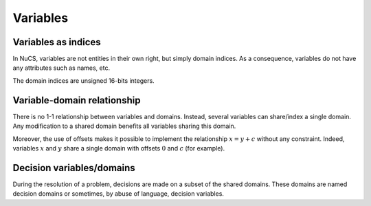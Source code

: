 #########
Variables
#########

********************
Variables as indices
********************

In NuCS, variables are not entities in their own right, but simply domain indices.
As a consequence, variables do not have any attributes such as names, etc.

The domain indices are unsigned 16-bits integers.


****************************
Variable-domain relationship
****************************

There is no 1-1 relationship between variables and domains.
Instead, several variables can share/index a single domain.
Any modification to a shared domain benefits all variables sharing this domain.

Moreover, the use of offsets makes it possible to implement the relationship :math:`x = y + c` without any constraint.
Indeed, variables :math:`x` and :math:`y` share a single domain with offsets :math:`0` and :math:`c` (for example).

**************************
Decision variables/domains
**************************

During the resolution of a problem, decisions are made on a subset of the shared domains.
These domains are named decision domains or sometimes, by abuse of language, decision variables.




